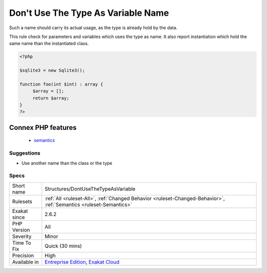 .. _structures-dontusethetypeasvariable:

.. _don't-use-the-type-as-variable-name:

Don't Use The Type As Variable Name
+++++++++++++++++++++++++++++++++++

.. meta::
	:description:
		Don't Use The Type As Variable Name: When it is difficult to find a good name, it is very tempting to use the type.
	:twitter:card: summary_large_image
	:twitter:site: @exakat
	:twitter:title: Don't Use The Type As Variable Name
	:twitter:description: Don't Use The Type As Variable Name: When it is difficult to find a good name, it is very tempting to use the type
	:twitter:creator: @exakat
	:twitter:image:src: https://www.exakat.io/wp-content/uploads/2020/06/logo-exakat.png
	:og:image: https://www.exakat.io/wp-content/uploads/2020/06/logo-exakat.png
	:og:title: Don't Use The Type As Variable Name
	:og:type: article
	:og:description: When it is difficult to find a good name, it is very tempting to use the type
	:og:url: https://exakat.readthedocs.io/en/latest/Reference/Rules/Don't Use The Type As Variable Name.html
	:og:locale: en
.. raw:: html	<script type="application/ld+json">{"@context":"https:\/\/schema.org","@graph":[{"@type":"WebPage","@id":"https:\/\/php-tips.readthedocs.io\/en\/latest\/Reference\/Rules\/Structures\/DontUseTheTypeAsVariable.html","url":"https:\/\/php-tips.readthedocs.io\/en\/latest\/Reference\/Rules\/Structures\/DontUseTheTypeAsVariable.html","name":"Don't Use The Type As Variable Name","isPartOf":{"@id":"https:\/\/www.exakat.io\/"},"datePublished":"Fri, 10 Jan 2025 09:46:18 +0000","dateModified":"Fri, 10 Jan 2025 09:46:18 +0000","description":"When it is difficult to find a good name, it is very tempting to use the type","inLanguage":"en-US","potentialAction":[{"@type":"ReadAction","target":["https:\/\/exakat.readthedocs.io\/en\/latest\/Don't Use The Type As Variable Name.html"]}]},{"@type":"WebSite","@id":"https:\/\/www.exakat.io\/","url":"https:\/\/www.exakat.io\/","name":"Exakat","description":"Smart PHP static analysis","inLanguage":"en-US"}]}</script>When it is difficult to find a good name, it is very tempting to use the type.

Such a name should carry its actual usage, as the type is already hold by the data.

This rule check for parameters and variables which uses the type as name. It also report instantiation which hold the same name than the instantiated class.

.. code-block:: php
   
   <?php
   
   $sqlite3 = new Sqlite3();
   
   function foo(int $int) : array {
   	$array = [];
   	return $array;
   }
   ?>
Connex PHP features
-------------------

  + `semantics <https://php-dictionary.readthedocs.io/en/latest/dictionary/semantics.ini.html>`_


Suggestions
___________

* Use another name than the class or the type




Specs
_____

+--------------+-------------------------------------------------------------------------------------------------------------------------+
| Short name   | Structures/DontUseTheTypeAsVariable                                                                                     |
+--------------+-------------------------------------------------------------------------------------------------------------------------+
| Rulesets     | :ref:`All <ruleset-All>`, :ref:`Changed Behavior <ruleset-Changed-Behavior>`, :ref:`Semantics <ruleset-Semantics>`      |
+--------------+-------------------------------------------------------------------------------------------------------------------------+
| Exakat since | 2.6.2                                                                                                                   |
+--------------+-------------------------------------------------------------------------------------------------------------------------+
| PHP Version  | All                                                                                                                     |
+--------------+-------------------------------------------------------------------------------------------------------------------------+
| Severity     | Minor                                                                                                                   |
+--------------+-------------------------------------------------------------------------------------------------------------------------+
| Time To Fix  | Quick (30 mins)                                                                                                         |
+--------------+-------------------------------------------------------------------------------------------------------------------------+
| Precision    | High                                                                                                                    |
+--------------+-------------------------------------------------------------------------------------------------------------------------+
| Available in | `Entreprise Edition <https://www.exakat.io/entreprise-edition>`_, `Exakat Cloud <https://www.exakat.io/exakat-cloud/>`_ |
+--------------+-------------------------------------------------------------------------------------------------------------------------+


